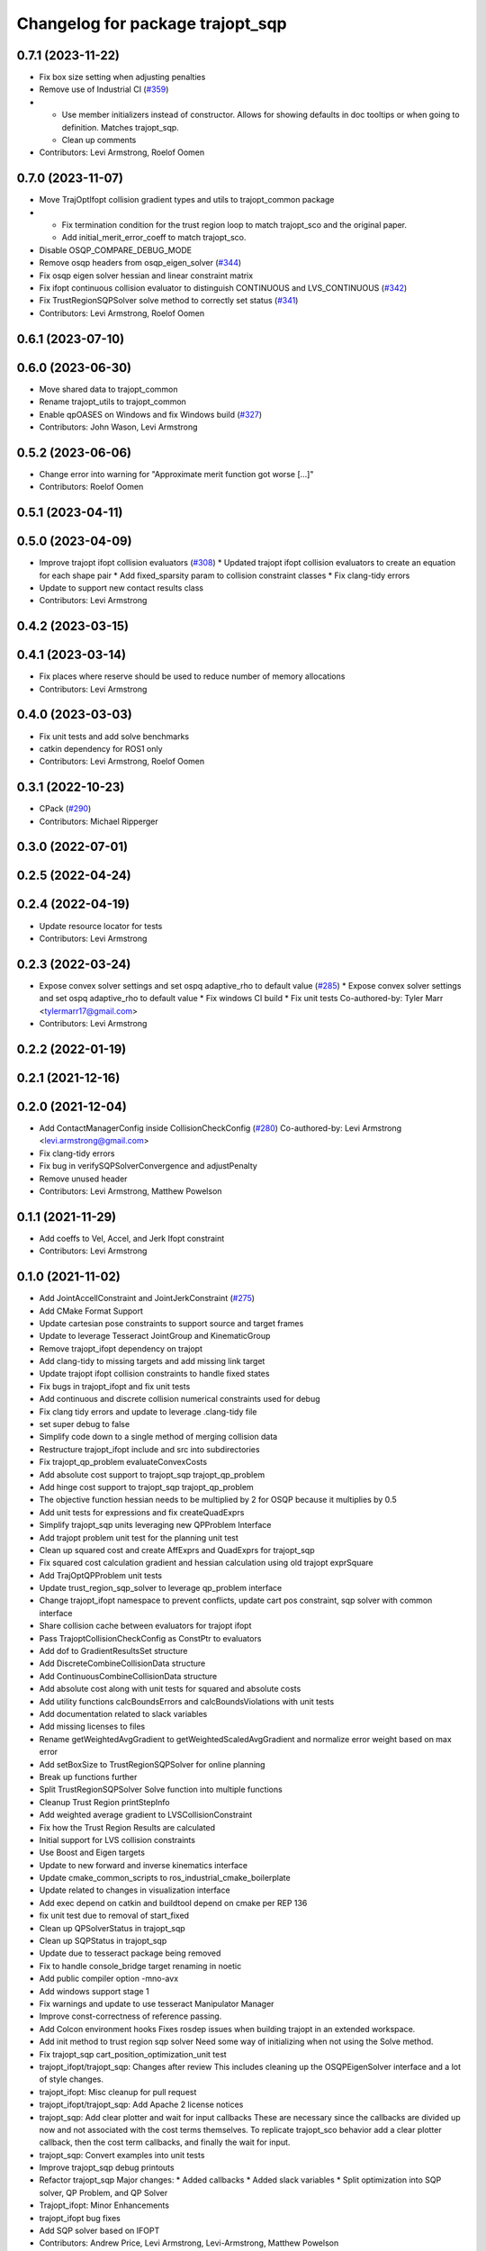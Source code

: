^^^^^^^^^^^^^^^^^^^^^^^^^^^^^^^^^
Changelog for package trajopt_sqp
^^^^^^^^^^^^^^^^^^^^^^^^^^^^^^^^^

0.7.1 (2023-11-22)
------------------
* Fix box size setting when adjusting penalties
* Remove use of Industrial CI (`#359 <https://github.com/tesseract-robotics/trajopt/issues/359>`_)
* - Use member initializers instead of constructor. Allows for showing defaults in doc tooltips or when going to definition. Matches trajopt_sqp.
  - Clean up comments
* Contributors: Levi Armstrong, Roelof Oomen

0.7.0 (2023-11-07)
------------------
* Move TrajOptIfopt collision gradient types and utils to trajopt_common package
* - Fix termination condition for the trust region loop to match trajopt_sco and the original paper.
  - Add initial_merit_error_coeff to match trajopt_sco.
* Disable OSQP_COMPARE_DEBUG_MODE
* Remove osqp headers from osqp_eigen_solver (`#344 <https://github.com/tesseract-robotics/trajopt/issues/344>`_)
* Fix osqp eigen solver hessian and linear constraint matrix
* Fix ifopt continuous collision evaluator to distinguish CONTINUOUS and LVS_CONTINUOUS (`#342 <https://github.com/tesseract-robotics/trajopt/issues/342>`_)
* Fix TrustRegionSQPSolver solve method to correctly set status (`#341 <https://github.com/tesseract-robotics/trajopt/issues/341>`_)
* Contributors: Levi Armstrong, Roelof Oomen

0.6.1 (2023-07-10)
------------------

0.6.0 (2023-06-30)
------------------
* Move shared data to trajopt_common
* Rename trajopt_utils to trajopt_common
* Enable qpOASES on Windows and fix Windows build (`#327 <https://github.com/tesseract-robotics/trajopt/issues/327>`_)
* Contributors: John Wason, Levi Armstrong

0.5.2 (2023-06-06)
------------------
* Change error into warning for "Approximate merit function got worse [...]"
* Contributors: Roelof Oomen

0.5.1 (2023-04-11)
------------------

0.5.0 (2023-04-09)
------------------
* Improve trajopt ifopt collision evaluators (`#308 <https://github.com/tesseract-robotics/trajopt/issues/308>`_)
  * Updated trajopt ifopt collision evaluators to create an equation for each shape pair
  * Add fixed_sparsity param to collision constraint classes
  * Fix clang-tidy errors
* Update to support new contact results class
* Contributors: Levi Armstrong

0.4.2 (2023-03-15)
------------------

0.4.1 (2023-03-14)
------------------
* Fix places where reserve should be used to reduce number of memory allocations
* Contributors: Levi Armstrong

0.4.0 (2023-03-03)
------------------
* Fix unit tests and add solve benchmarks
* catkin dependency for ROS1 only
* Contributors: Levi Armstrong, Roelof Oomen

0.3.1 (2022-10-23)
------------------
* CPack (`#290 <https://github.com/tesseract-robotics/trajopt/issues/290>`_)
* Contributors: Michael Ripperger

0.3.0 (2022-07-01)
------------------

0.2.5 (2022-04-24)
------------------

0.2.4 (2022-04-19)
------------------
* Update resource locator for tests
* Contributors: Levi Armstrong

0.2.3 (2022-03-24)
------------------
* Expose convex solver settings and set ospq adaptive_rho to default value (`#285 <https://github.com/tesseract-robotics/trajopt/issues/285>`_)
  * Expose convex solver settings and set ospq adaptive_rho to default value
  * Fix windows CI build
  * Fix unit tests
  Co-authored-by: Tyler Marr <tylermarr17@gmail.com>
* Contributors: Levi Armstrong

0.2.2 (2022-01-19)
------------------

0.2.1 (2021-12-16)
------------------

0.2.0 (2021-12-04)
------------------
* Add ContactManagerConfig inside CollisionCheckConfig (`#280 <https://github.com/tesseract-robotics/trajopt/issues/280>`_)
  Co-authored-by: Levi Armstrong <levi.armstrong@gmail.com>
* Fix clang-tidy errors
* Fix bug in verifySQPSolverConvergence and adjustPenalty
* Remove unused header
* Contributors: Levi Armstrong, Matthew Powelson

0.1.1 (2021-11-29)
------------------
* Add coeffs to Vel, Accel, and Jerk Ifopt constraint
* Contributors: Levi Armstrong

0.1.0 (2021-11-02)
------------------
* Add JointAccellConstraint and JointJerkConstraint (`#275 <https://github.com/tesseract-robotics/trajopt/issues/275>`_)
* Add CMake Format Support
* Update cartesian pose constraints to support source and target frames
* Update to leverage Tesseract JointGroup and KinematicGroup
* Remove trajopt_ifopt dependency on trajopt
* Add clang-tidy to missing targets and add missing link target
* Update trajopt ifopt collision constraints to handle fixed states
* Fix bugs in trajopt_ifopt and fix unit tests
* Add continuous and discrete collision numerical constraints used for debug
* Fix clang tidy errors and update to leverage .clang-tidy file
* set super debug to false
* Simplify code down to a single method of merging collision data
* Restructure trajopt_ifopt include and src into subdirectories
* Fix trajopt_qp_problem evaluateConvexCosts
* Add absolute cost support to trajopt_sqp trajopt_qp_problem
* Add hinge cost support to trajopt_sqp trajopt_qp_problem
* The objective function hessian needs to be multiplied by 2 for OSQP because it multiplies by 0.5
* Add unit tests for expressions and fix createQuadExprs
* Simplify trajopt_sqp units leveraging new QPProblem Interface
* Add trajopt problem unit test for the planning unit test
* Clean up squared cost and create AffExprs and QuadExprs for trajopt_sqp
* Fix squared cost calculation gradient and hessian calculation using old trajopt exprSquare
* Add TrajOptQPProblem unit tests
* Update trust_region_sqp_solver to leverage qp_problem interface
* Change trajopt_ifopt namespace to prevent conflicts, update cart pos constraint, sqp solver with common interface
* Share collision cache between evaluators for trajopt ifopt
* Pass TrajoptCollisionCheckConfig as ConstPtr to evaluators
* Add dof to GradientResultsSet structure
* Add DiscreteCombineCollisionData structure
* Add ContinuousCombineCollisionData structure
* Add absolute cost along with unit tests for squared and absolute costs
* Add utility functions calcBoundsErrors and calcBoundsViolations with unit tests
* Add documentation related to slack variables
* Add missing licenses to files
* Rename getWeightedAvgGradient to getWeightedScaledAvgGradient and normalize error weight based on max error
* Add setBoxSize to TrustRegionSQPSolver for online planning
* Break up functions further
* Split TrustRegionSQPSolver Solve function into multiple functions
* Cleanup Trust Region printStepInfo
* Add weighted average gradient to LVSCollisionConstraint
* Fix how the Trust Region Results are calculated
* Initial support for LVS collision constraints
* Use Boost and Eigen targets
* Update to new forward and inverse kinematics interface
* Update cmake_common_scripts to ros_industrial_cmake_boilerplate
* Update related to changes in visualization interface
* Add exec depend on catkin and buildtool depend on cmake per REP 136
* fix unit test due to removal of start_fixed
* Clean up QPSolverStatus in trajopt_sqp
* Clean up SQPStatus in trajopt_sqp
* Update due to tesseract package being removed
* Fix to handle console_bridge target renaming in noetic
* Add public compiler option -mno-avx
* Add windows support stage 1
* Fix warnings and update to use tesseract Manipulator Manager
* Improve const-correctness of reference passing.
* Add Colcon environment hooks
  Fixes rosdep issues when building trajopt in an extended workspace.
* Add init method to trust region sqp solver
  Need some way of initializing when not using the Solve method.
* Fix trajopt_sqp cart_position_optimization_unit test
* trajopt_ifopt/trajopt_sqp: Changes after review
  This includes cleaning up the OSQPEigenSolver interface and a lot of style changes.
* trajopt_ifopt: Misc cleanup for pull request
* trajopt_ifopt/trajopt_sqp: Add Apache 2 license notices
* trajopt_sqp: Add clear plotter and wait for input callbacks
  These are necessary since the callbacks are divided up now and not associated with the cost terms themselves. To replicate trajopt_sco behavior add a clear plotter callback, then the cost term callbacks, and finally the wait for input.
* trajopt_sqp: Convert examples into unit tests
* Improve trajopt_sqp debug printouts
* Refactor trajopt_sqp
  Major changes:
  *  Added callbacks
  *  Added slack variables
  *  Split optimization into SQP solver, QP Problem, and QP Solver
* Trajopt_ifopt: Minor Enhancements
* trajopt_ifopt bug fixes
* Add SQP solver based on IFOPT
* Contributors: Andrew Price, Levi Armstrong, Levi-Armstrong, Matthew Powelson
